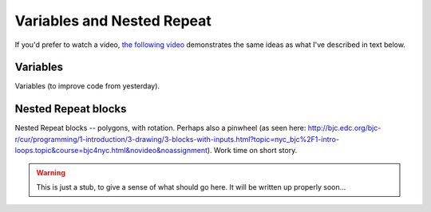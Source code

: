 Variables and Nested Repeat
===========================

If you'd prefer to watch a video, `the following video <https://www.youtube.com/watch?v=yV9GjD7-dg8>`_ demonstrates the same ideas as what I've described in text below.

.. youtube:: yV9GjD7-dg8
    :height: 315
    :width: 560
    :align: left
    :http: https

Variables
---------

Variables (to improve code from yesterday). 


Nested Repeat blocks
--------------------

Nested Repeat blocks -- polygons, with rotation. Perhaps also a pinwheel (as seen here: http://bjc.edc.org/bjc-r/cur/programming/1-introduction/3-drawing/3-blocks-with-inputs.html?topic=nyc_bjc%2F1-intro-loops.topic&course=bjc4nyc.html&novideo&noassignment). Work time on short story.


.. warning:: This is just a stub, to give a sense of what should go here. It will be written up properly soon...

